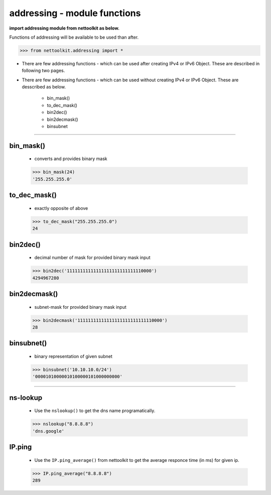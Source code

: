 
addressing - module functions
============================================

**import addressing module from nettoolkit as below.**

Functions of addressing will be available to be used than after.

.. code-block:: python
	
	>>> from nettoolkit.addressing import *


* There are few addressing functions - which can be used after creating IPv4 or IPv6 Object. These are described in following two pages.
* There are few addressing functions - which can be used without creating IPv4 or IPv6 Object. These are  desscribed as below.

	* bin_mask()
	* to_dec_mask()
	* bin2dec()
	* bin2decmask()
	* binsubnet

-----



bin_mask()
------------------------
	* converts and provides binary mask

	.. code-block:: python

		>>> bin_mask(24)
		'255.255.255.0'


to_dec_mask()
------------------------

	* exactly opposite of above

	.. code-block:: python

		>>> to_dec_mask("255.255.255.0")
		24


bin2dec()
------------------------

	* decimal number of mask for provided binary mask input

	.. code-block:: python

		>>> bin2dec('11111111111111111111111111110000')
		4294967280

bin2decmask()
------------------------

	* subnet-mask for provided binary mask input

	.. code-block:: python

		>>> bin2decmask('11111111111111111111111111110000')
		28

binsubnet()
------------------------

	* binary representation of given subnet

	.. code-block:: python

		>>> binsubnet('10.10.10.0/24')
		'00001010000010100000101000000000'


-----


ns-lookup
------------------------

	* Use the ``nslookup()``  to get the dns name programatically.

	.. code-block:: python

		>>> nslookup("8.8.8.8")
		'dns.google'


IP.ping
------------------------

	* Use the ``IP.ping_average()`` from nettoolkit to get the average responce time (in ms) for given ip.

	.. code-block:: python

		>>> IP.ping_average("8.8.8.8")
		289

